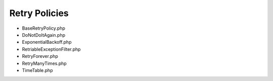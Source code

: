 Retry Policies
==============

* BaseRetryPolicy.php
* DoNotDoItAgain.php
* ExponentialBackoff.php
* RetriableExceptionFilter.php
* RetryForever.php
* RetryManyTimes.php
* TimeTable.php
